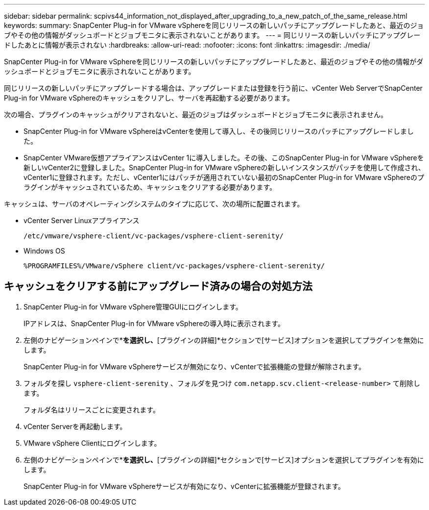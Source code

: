 ---
sidebar: sidebar 
permalink: scpivs44_information_not_displayed_after_upgrading_to_a_new_patch_of_the_same_release.html 
keywords:  
summary: SnapCenter Plug-in for VMware vSphereを同じリリースの新しいパッチにアップグレードしたあと、最近のジョブやその他の情報がダッシュボードとジョブモニタに表示されないことがあります。 
---
= 同じリリースの新しいパッチにアップグレードしたあとに情報が表示されない
:hardbreaks:
:allow-uri-read: 
:nofooter: 
:icons: font
:linkattrs: 
:imagesdir: ./media/


[role="lead"]
SnapCenter Plug-in for VMware vSphereを同じリリースの新しいパッチにアップグレードしたあと、最近のジョブやその他の情報がダッシュボードとジョブモニタに表示されないことがあります。

同じリリースの新しいパッチにアップグレードする場合は、アップグレードまたは登録を行う前に、vCenter Web ServerでSnapCenter Plug-in for VMware vSphereのキャッシュをクリアし、サーバを再起動する必要があります。

次の場合、プラグインのキャッシュがクリアされないと、最近のジョブはダッシュボードとジョブモニタに表示されません。

* SnapCenter Plug-in for VMware vSphereはvCenterを使用して導入し、その後同じリリースのパッチにアップグレードしました。
* SnapCenter VMware仮想アプライアンスはvCenter 1に導入しました。その後、このSnapCenter Plug-in for VMware vSphereを新しいvCenter2に登録しました。SnapCenter Plug-in for VMware vSphereの新しいインスタンスがパッチを使用して作成され、vCenter1に登録されます。ただし、vCenter1にはパッチが適用されていない最初のSnapCenter Plug-in for VMware vSphereのプラグインがキャッシュされているため、キャッシュをクリアする必要があります。


キャッシュは、サーバのオペレーティングシステムのタイプに応じて、次の場所に配置されます。

* vCenter Server Linuxアプライアンス
+
`/etc/vmware/vsphere-client/vc-packages/vsphere-client-serenity/`

* Windows OS
+
`%PROGRAMFILES%/VMware/vSphere client/vc-packages/vsphere-client-serenity/`





== キャッシュをクリアする前にアップグレード済みの場合の対処方法

. SnapCenter Plug-in for VMware vSphere管理GUIにログインします。
+
IPアドレスは、SnapCenter Plug-in for VMware vSphereの導入時に表示されます。

. 左側のナビゲーションペインで*[設定]*を選択し、*[プラグインの詳細]*セクションで[サービス]オプションを選択してプラグインを無効にします。
+
SnapCenter Plug-in for VMware vSphereサービスが無効になり、vCenterで拡張機能の登録が解除されます。

. フォルダを探し `vsphere-client-serenity` 、フォルダを見つけ `com.netapp.scv.client-<release-number>` て削除します。
+
フォルダ名はリリースごとに変更されます。

. vCenter Serverを再起動します。
. VMware vSphere Clientにログインします。
. 左側のナビゲーションペインで*[設定]*を選択し、*[プラグインの詳細]*セクションで[サービス]オプションを選択してプラグインを有効にします。
+
SnapCenter Plug-in for VMware vSphereサービスが有効になり、vCenterに拡張機能が登録されます。


